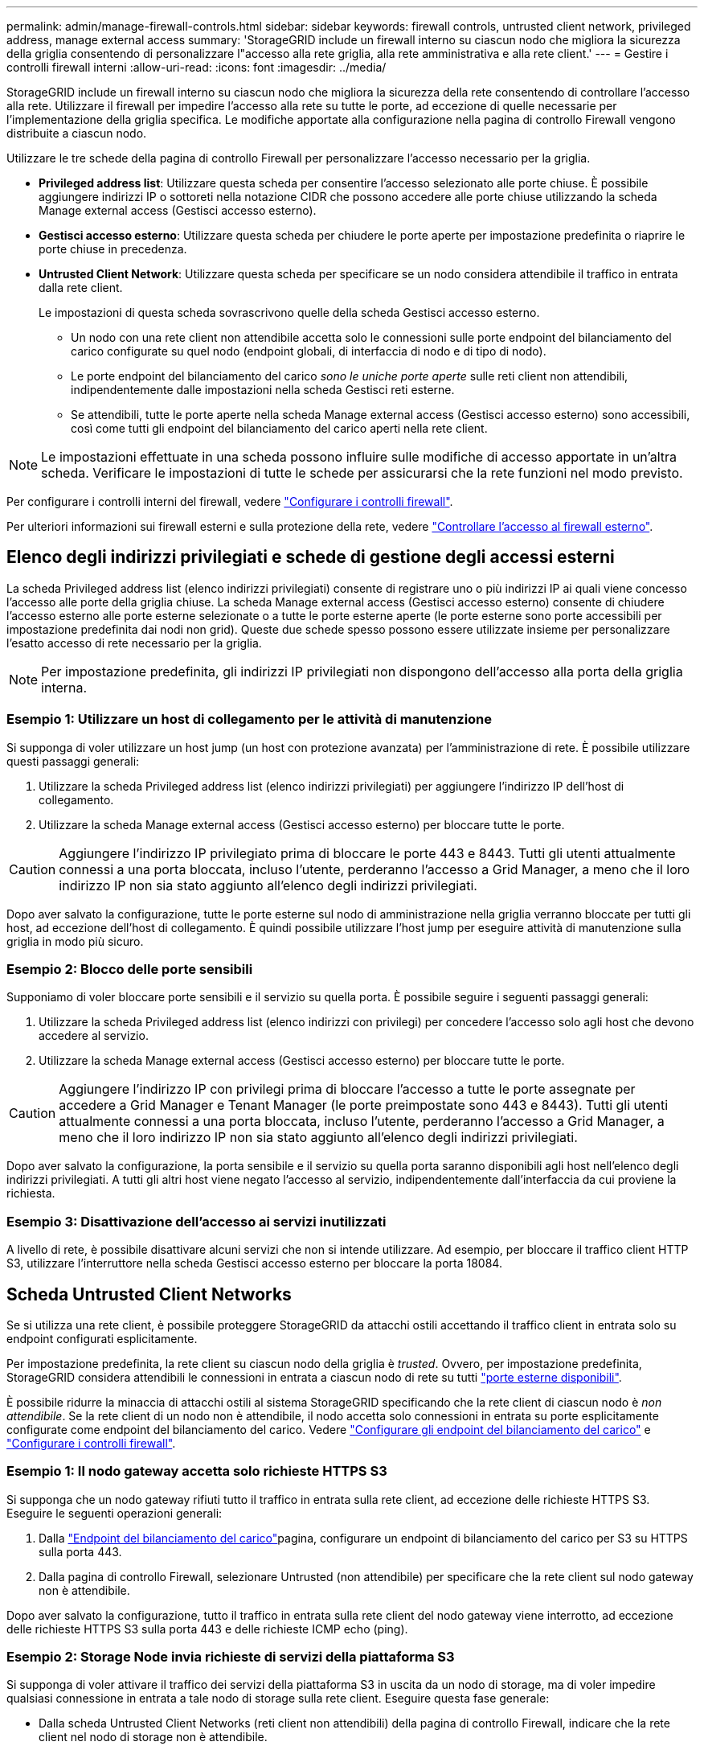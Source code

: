---
permalink: admin/manage-firewall-controls.html 
sidebar: sidebar 
keywords: firewall controls, untrusted client network, privileged address, manage external access 
summary: 'StorageGRID include un firewall interno su ciascun nodo che migliora la sicurezza della griglia consentendo di personalizzare l"accesso alla rete griglia, alla rete amministrativa e alla rete client.' 
---
= Gestire i controlli firewall interni
:allow-uri-read: 
:icons: font
:imagesdir: ../media/


[role="lead"]
StorageGRID include un firewall interno su ciascun nodo che migliora la sicurezza della rete consentendo di controllare l'accesso alla rete. Utilizzare il firewall per impedire l'accesso alla rete su tutte le porte, ad eccezione di quelle necessarie per l'implementazione della griglia specifica. Le modifiche apportate alla configurazione nella pagina di controllo Firewall vengono distribuite a ciascun nodo.

Utilizzare le tre schede della pagina di controllo Firewall per personalizzare l'accesso necessario per la griglia.

* *Privileged address list*: Utilizzare questa scheda per consentire l'accesso selezionato alle porte chiuse. È possibile aggiungere indirizzi IP o sottoreti nella notazione CIDR che possono accedere alle porte chiuse utilizzando la scheda Manage external access (Gestisci accesso esterno).
* *Gestisci accesso esterno*: Utilizzare questa scheda per chiudere le porte aperte per impostazione predefinita o riaprire le porte chiuse in precedenza.
* *Untrusted Client Network*: Utilizzare questa scheda per specificare se un nodo considera attendibile il traffico in entrata dalla rete client.
+
Le impostazioni di questa scheda sovrascrivono quelle della scheda Gestisci accesso esterno.

+
** Un nodo con una rete client non attendibile accetta solo le connessioni sulle porte endpoint del bilanciamento del carico configurate su quel nodo (endpoint globali, di interfaccia di nodo e di tipo di nodo).
** Le porte endpoint del bilanciamento del carico _sono le uniche porte aperte_ sulle reti client non attendibili, indipendentemente dalle impostazioni nella scheda Gestisci reti esterne.
** Se attendibili, tutte le porte aperte nella scheda Manage external access (Gestisci accesso esterno) sono accessibili, così come tutti gli endpoint del bilanciamento del carico aperti nella rete client.





NOTE: Le impostazioni effettuate in una scheda possono influire sulle modifiche di accesso apportate in un'altra scheda. Verificare le impostazioni di tutte le schede per assicurarsi che la rete funzioni nel modo previsto.

Per configurare i controlli interni del firewall, vedere link:../admin/configure-firewall-controls.html["Configurare i controlli firewall"].

Per ulteriori informazioni sui firewall esterni e sulla protezione della rete, vedere link:../admin/controlling-access-through-firewalls.html["Controllare l'accesso al firewall esterno"].



== Elenco degli indirizzi privilegiati e schede di gestione degli accessi esterni

La scheda Privileged address list (elenco indirizzi privilegiati) consente di registrare uno o più indirizzi IP ai quali viene concesso l'accesso alle porte della griglia chiuse. La scheda Manage external access (Gestisci accesso esterno) consente di chiudere l'accesso esterno alle porte esterne selezionate o a tutte le porte esterne aperte (le porte esterne sono porte accessibili per impostazione predefinita dai nodi non grid). Queste due schede spesso possono essere utilizzate insieme per personalizzare l'esatto accesso di rete necessario per la griglia.


NOTE: Per impostazione predefinita, gli indirizzi IP privilegiati non dispongono dell'accesso alla porta della griglia interna.



=== Esempio 1: Utilizzare un host di collegamento per le attività di manutenzione

Si supponga di voler utilizzare un host jump (un host con protezione avanzata) per l'amministrazione di rete. È possibile utilizzare questi passaggi generali:

. Utilizzare la scheda Privileged address list (elenco indirizzi privilegiati) per aggiungere l'indirizzo IP dell'host di collegamento.
. Utilizzare la scheda Manage external access (Gestisci accesso esterno) per bloccare tutte le porte.



CAUTION: Aggiungere l'indirizzo IP privilegiato prima di bloccare le porte 443 e 8443. Tutti gli utenti attualmente connessi a una porta bloccata, incluso l'utente, perderanno l'accesso a Grid Manager, a meno che il loro indirizzo IP non sia stato aggiunto all'elenco degli indirizzi privilegiati.

Dopo aver salvato la configurazione, tutte le porte esterne sul nodo di amministrazione nella griglia verranno bloccate per tutti gli host, ad eccezione dell'host di collegamento. È quindi possibile utilizzare l'host jump per eseguire attività di manutenzione sulla griglia in modo più sicuro.



=== Esempio 2: Blocco delle porte sensibili

Supponiamo di voler bloccare porte sensibili e il servizio su quella porta.  È possibile seguire i seguenti passaggi generali:

. Utilizzare la scheda Privileged address list (elenco indirizzi con privilegi) per concedere l'accesso solo agli host che devono accedere al servizio.
. Utilizzare la scheda Manage external access (Gestisci accesso esterno) per bloccare tutte le porte.



CAUTION: Aggiungere l'indirizzo IP con privilegi prima di bloccare l'accesso a tutte le porte assegnate per accedere a Grid Manager e Tenant Manager (le porte preimpostate sono 443 e 8443). Tutti gli utenti attualmente connessi a una porta bloccata, incluso l'utente, perderanno l'accesso a Grid Manager, a meno che il loro indirizzo IP non sia stato aggiunto all'elenco degli indirizzi privilegiati.

Dopo aver salvato la configurazione, la porta sensibile e il servizio su quella porta saranno disponibili agli host nell'elenco degli indirizzi privilegiati.  A tutti gli altri host viene negato l'accesso al servizio, indipendentemente dall'interfaccia da cui proviene la richiesta.



=== Esempio 3: Disattivazione dell'accesso ai servizi inutilizzati

A livello di rete, è possibile disattivare alcuni servizi che non si intende utilizzare. Ad esempio, per bloccare il traffico client HTTP S3, utilizzare l'interruttore nella scheda Gestisci accesso esterno per bloccare la porta 18084.



== Scheda Untrusted Client Networks

Se si utilizza una rete client, è possibile proteggere StorageGRID da attacchi ostili accettando il traffico client in entrata solo su endpoint configurati esplicitamente.

Per impostazione predefinita, la rete client su ciascun nodo della griglia è _trusted_. Ovvero, per impostazione predefinita, StorageGRID considera attendibili le connessioni in entrata a ciascun nodo di rete su tutti link:../network/external-communications.html["porte esterne disponibili"].

È possibile ridurre la minaccia di attacchi ostili al sistema StorageGRID specificando che la rete client di ciascun nodo è _non attendibile_. Se la rete client di un nodo non è attendibile, il nodo accetta solo connessioni in entrata su porte esplicitamente configurate come endpoint del bilanciamento del carico. Vedere link:../admin/configuring-load-balancer-endpoints.html["Configurare gli endpoint del bilanciamento del carico"] e link:../admin/configure-firewall-controls.html["Configurare i controlli firewall"].



=== Esempio 1: Il nodo gateway accetta solo richieste HTTPS S3

Si supponga che un nodo gateway rifiuti tutto il traffico in entrata sulla rete client, ad eccezione delle richieste HTTPS S3. Eseguire le seguenti operazioni generali:

. Dalla link:../admin/configuring-load-balancer-endpoints.html["Endpoint del bilanciamento del carico"]pagina, configurare un endpoint di bilanciamento del carico per S3 su HTTPS sulla porta 443.
. Dalla pagina di controllo Firewall, selezionare Untrusted (non attendibile) per specificare che la rete client sul nodo gateway non è attendibile.


Dopo aver salvato la configurazione, tutto il traffico in entrata sulla rete client del nodo gateway viene interrotto, ad eccezione delle richieste HTTPS S3 sulla porta 443 e delle richieste ICMP echo (ping).



=== Esempio 2: Storage Node invia richieste di servizi della piattaforma S3

Si supponga di voler attivare il traffico dei servizi della piattaforma S3 in uscita da un nodo di storage, ma di voler impedire qualsiasi connessione in entrata a tale nodo di storage sulla rete client. Eseguire questa fase generale:

* Dalla scheda Untrusted Client Networks (reti client non attendibili) della pagina di controllo Firewall, indicare che la rete client nel nodo di storage non è attendibile.


Dopo aver salvato la configurazione, il nodo di storage non accetta più alcun traffico in entrata sulla rete client, ma continua a consentire le richieste in uscita verso destinazioni di servizi della piattaforma configurate.



=== Esempio 3: Limitazione dell'accesso a Grid Manager a una subnet

Si supponga di voler consentire l'accesso a Grid Manager solo su una subnet specifica. Attenersi alla seguente procedura:

. Collegare la rete client dei nodi di amministrazione alla subnet.
. Utilizzare la scheda Untrusted Client Network (rete client non attendibile) per configurare la rete client come non attendibile.
. Quando si crea un endpoint per il bilanciamento del carico dell'interfaccia di gestione, immettere la porta e selezionare l'interfaccia di gestione a cui la porta accede.
. Selezionare *Sì* per la rete client non attendibile.
. Utilizzare la scheda Manage external access (Gestisci accesso esterno) per bloccare tutte le porte esterne (con o senza indirizzi IP privilegiati impostati per gli host esterni alla subnet).


Dopo aver salvato la configurazione, solo gli host della subnet specificata possono accedere a Grid Manager. Tutti gli altri host sono bloccati.
